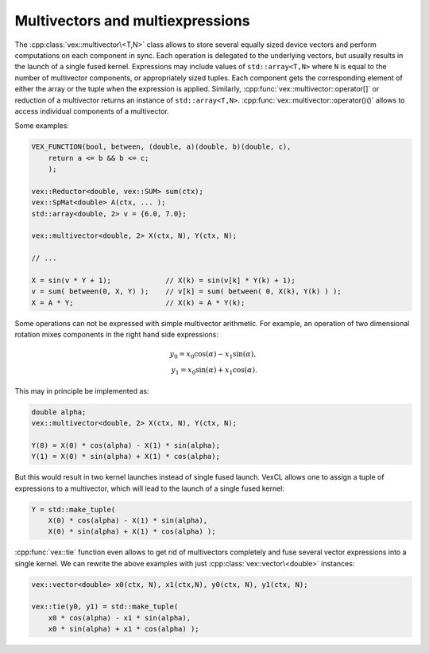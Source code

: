 Multivectors and multiexpressions
=================================

The :cpp:class:`vex::multivector\<T,N>` class allows to store several equally
sized device vectors and perform computations on each component in sync.  Each
operation is delegated to the underlying vectors, but usually results in the
launch of a single fused kernel. Expressions may include values of
``std::array<T,N>`` where ``N`` is equal to the number of multivector
components, or appropriately sized tuples. Each component gets the
corresponding element of either the array or the tuple when the expression is
applied. Similarly, :cpp:func:`vex::multivector::operator[]` or reduction of a
multivector returns an instance of ``std::array<T,N>``.
:cpp:func:`vex::multivector::operator()()` allows to access individual components
of a multivector.

Some examples:

.. code-block:: cpp

    VEX_FUNCTION(bool, between, (double, a)(double, b)(double, c),
        return a <= b && b <= c;
        );

    vex::Reductor<double, vex::SUM> sum(ctx);
    vex::SpMat<double> A(ctx, ... );
    std::array<double, 2> v = {6.0, 7.0};

    vex::multivector<double, 2> X(ctx, N), Y(ctx, N);

    // ...

    X = sin(v * Y + 1);             // X(k) = sin(v[k] * Y(k) + 1);
    v = sum( between(0, X, Y) );    // v[k] = sum( between( 0, X(k), Y(k) ) );
    X = A * Y;                      // X(k) = A * Y(k);

Some operations can not be expressed with simple multivector arithmetic. For
example, an operation of two dimensional rotation mixes components in the right
hand side expressions:

.. math::

    y_0 = x_0 \cos(\alpha) - x_1 \sin(\alpha),\\
    y_1 = x_0 \sin(\alpha) + x_1 \cos(\alpha).

This may in principle be implemented as:

.. code-block:: cpp

    double alpha;
    vex::multivector<double, 2> X(ctx, N), Y(ctx, N);

    Y(0) = X(0) * cos(alpha) - X(1) * sin(alpha);
    Y(1) = X(0) * sin(alpha) + X(1) * cos(alpha);

But this would result in two kernel launches instead of single fused launch.
VexCL allows one to assign a tuple of expressions to a multivector, which will
lead to the launch of a single fused kernel:

.. code-block:: cpp

    Y = std::make_tuple(
        X(0) * cos(alpha) - X(1) * sin(alpha),
        X(0) * sin(alpha) + X(1) * cos(alpha) );

:cpp:func:`vex::tie` function even allows to get rid of multivectors completely
and fuse several vector expressions into a single kernel. We can rewrite the
above examples with just :cpp:class:`vex::vector\<double>` instances:

.. code-block:: cpp

    vex::vector<double> x0(ctx, N), x1(ctx,N), y0(ctx, N), y1(ctx, N);

    vex::tie(y0, y1) = std::make_tuple(
        x0 * cos(alpha) - x1 * sin(alpha),
        x0 * sin(alpha) + x1 * cos(alpha) );

.. doxygenclass:: vex::multivector
    :members:

.. doxygenfunction:: vex::tie
